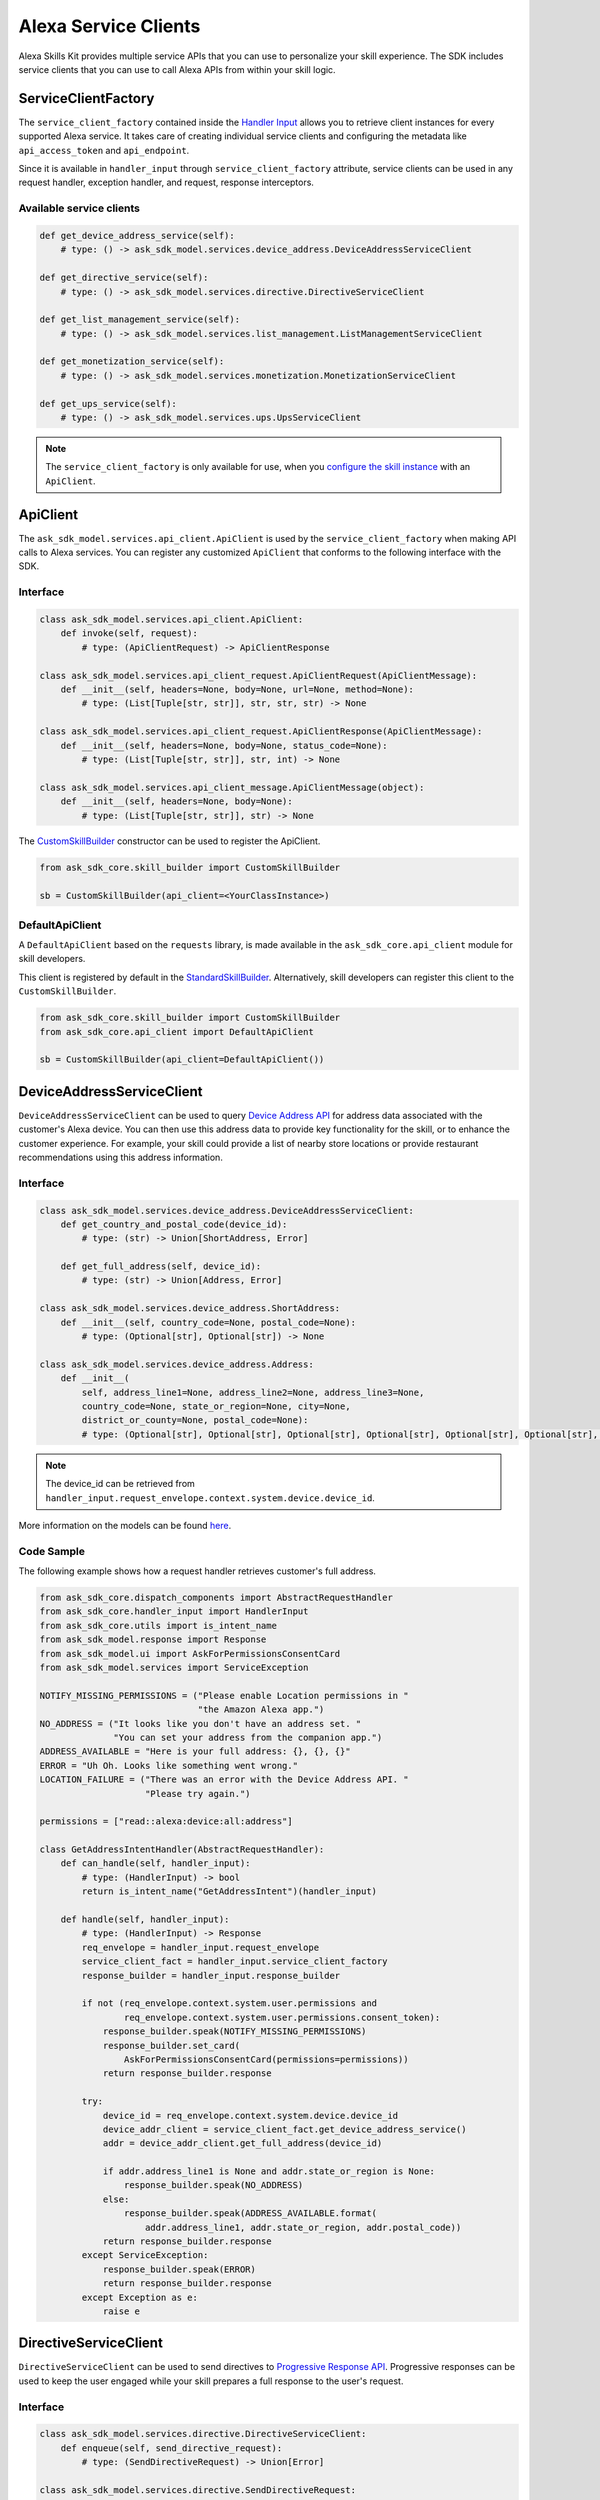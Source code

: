 Alexa Service Clients
=====================

Alexa Skills Kit provides multiple service APIs that you can use to
personalize your skill experience. The SDK includes service clients that
you can use to call Alexa APIs from within your skill logic.

ServiceClientFactory
--------------------

The ``service_client_factory`` contained inside the `Handler Input <REQUEST_PROCESSING.html#handler-input>`_
allows you to retrieve client instances for every supported Alexa service. It
takes care of creating individual service clients and configuring the metadata
like ``api_access_token`` and ``api_endpoint``.

Since it is available in ``handler_input`` through ``service_client_factory``
attribute, service clients can be used in any request handler, exception
handler, and request, response interceptors.

Available service clients
~~~~~~~~~~~~~~~~~~~~~~~~~

.. code-block:: python

    def get_device_address_service(self):
        # type: () -> ask_sdk_model.services.device_address.DeviceAddressServiceClient

    def get_directive_service(self):
        # type: () -> ask_sdk_model.services.directive.DirectiveServiceClient

    def get_list_management_service(self):
        # type: () -> ask_sdk_model.services.list_management.ListManagementServiceClient

    def get_monetization_service(self):
        # type: () -> ask_sdk_model.services.monetization.MonetizationServiceClient

    def get_ups_service(self):
        # type: () -> ask_sdk_model.services.ups.UpsServiceClient

.. note::

    The ``service_client_factory`` is only available for use, when you
    `configure the skill instance <SKILL_BUILDERS.html#skill-builders>`_
    with an ``ApiClient``.

ApiClient
---------

The ``ask_sdk_model.services.api_client.ApiClient`` is used by the
``service_client_factory`` when making API calls to Alexa services.
You can register any customized ``ApiClient`` that conforms to the following
interface with the SDK.

Interface
~~~~~~~~~

.. code-block:: python

    class ask_sdk_model.services.api_client.ApiClient:
        def invoke(self, request):
            # type: (ApiClientRequest) -> ApiClientResponse

    class ask_sdk_model.services.api_client_request.ApiClientRequest(ApiClientMessage):
        def __init__(self, headers=None, body=None, url=None, method=None):
            # type: (List[Tuple[str, str]], str, str, str) -> None

    class ask_sdk_model.services.api_client_request.ApiClientResponse(ApiClientMessage):
        def __init__(self, headers=None, body=None, status_code=None):
            # type: (List[Tuple[str, str]], str, int) -> None

    class ask_sdk_model.services.api_client_message.ApiClientMessage(object):
        def __init__(self, headers=None, body=None):
            # type: (List[Tuple[str, str]], str) -> None

The `CustomSkillBuilder <SKILL_BUILDERS.html#customskillbuilder-class>`__
constructor can be used to register the ApiClient.

.. code-block:: python

    from ask_sdk_core.skill_builder import CustomSkillBuilder

    sb = CustomSkillBuilder(api_client=<YourClassInstance>)

DefaultApiClient
~~~~~~~~~~~~~~~~

A ``DefaultApiClient`` based on the ``requests`` library, is made available in
the ``ask_sdk_core.api_client`` module for skill developers.

This client is registered by default in the `StandardSkillBuilder <SKILL_BUILDERS.html#standardskillbuilder-class>`__.
Alternatively, skill developers can register this client to the
``CustomSkillBuilder``.

.. code-block:: python

    from ask_sdk_core.skill_builder import CustomSkillBuilder
    from ask_sdk_core.api_client import DefaultApiClient

    sb = CustomSkillBuilder(api_client=DefaultApiClient())

DeviceAddressServiceClient
--------------------------

``DeviceAddressServiceClient`` can be used to query `Device Address API <https://developer.amazon.com/docs/custom-skills/device-address-api.html>`_
for address data associated with the customer's Alexa device. You can then
use this address data to provide key functionality for the skill, or to
enhance the customer experience. For example, your skill could provide a list
of nearby store locations or provide restaurant recommendations using this
address information.

Interface
~~~~~~~~~

.. code-block:: python

    class ask_sdk_model.services.device_address.DeviceAddressServiceClient:
        def get_country_and_postal_code(device_id):
            # type: (str) -> Union[ShortAddress, Error]

        def get_full_address(self, device_id):
            # type: (str) -> Union[Address, Error]

    class ask_sdk_model.services.device_address.ShortAddress:
        def __init__(self, country_code=None, postal_code=None):
            # type: (Optional[str], Optional[str]) -> None

    class ask_sdk_model.services.device_address.Address:
        def __init__(
            self, address_line1=None, address_line2=None, address_line3=None,
            country_code=None, state_or_region=None, city=None,
            district_or_county=None, postal_code=None):
            # type: (Optional[str], Optional[str], Optional[str], Optional[str], Optional[str], Optional[str], Optional[str], Optional[str]) -> None

.. note::

    The device_id can be retrieved from ``handler_input.request_envelope.context.system.device.device_id``.

More information on the models can be found `here <models/ask_sdk_model.services.device_address.html>`__.

Code Sample
~~~~~~~~~~~

The following example shows how a request handler retrieves customer's full
address.

.. code-block:: python

    from ask_sdk_core.dispatch_components import AbstractRequestHandler
    from ask_sdk_core.handler_input import HandlerInput
    from ask_sdk_core.utils import is_intent_name
    from ask_sdk_model.response import Response
    from ask_sdk_model.ui import AskForPermissionsConsentCard
    from ask_sdk_model.services import ServiceException

    NOTIFY_MISSING_PERMISSIONS = ("Please enable Location permissions in "
                                  "the Amazon Alexa app.")
    NO_ADDRESS = ("It looks like you don't have an address set. "
                  "You can set your address from the companion app.")
    ADDRESS_AVAILABLE = "Here is your full address: {}, {}, {}"
    ERROR = "Uh Oh. Looks like something went wrong."
    LOCATION_FAILURE = ("There was an error with the Device Address API. "
                        "Please try again.")

    permissions = ["read::alexa:device:all:address"]

    class GetAddressIntentHandler(AbstractRequestHandler):
        def can_handle(self, handler_input):
            # type: (HandlerInput) -> bool
            return is_intent_name("GetAddressIntent")(handler_input)

        def handle(self, handler_input):
            # type: (HandlerInput) -> Response
            req_envelope = handler_input.request_envelope
            service_client_fact = handler_input.service_client_factory
            response_builder = handler_input.response_builder

            if not (req_envelope.context.system.user.permissions and
                    req_envelope.context.system.user.permissions.consent_token):
                response_builder.speak(NOTIFY_MISSING_PERMISSIONS)
                response_builder.set_card(
                    AskForPermissionsConsentCard(permissions=permissions))
                return response_builder.response

            try:
                device_id = req_envelope.context.system.device.device_id
                device_addr_client = service_client_fact.get_device_address_service()
                addr = device_addr_client.get_full_address(device_id)

                if addr.address_line1 is None and addr.state_or_region is None:
                    response_builder.speak(NO_ADDRESS)
                else:
                    response_builder.speak(ADDRESS_AVAILABLE.format(
                        addr.address_line1, addr.state_or_region, addr.postal_code))
                return response_builder.response
            except ServiceException:
                response_builder.speak(ERROR)
                return response_builder.response
            except Exception as e:
                raise e

DirectiveServiceClient
----------------------

``DirectiveServiceClient`` can be used to send directives to `Progressive Response API <https://developer.amazon.com/docs/custom-skills/send-the-user-a-progressive-response.html>`_.
Progressive responses can be used to keep the user engaged while your skill
prepares a full response to the user's request.

Interface
~~~~~~~~~

.. code-block:: python

    class ask_sdk_model.services.directive.DirectiveServiceClient:
        def enqueue(self, send_directive_request):
            # type: (SendDirectiveRequest) -> Union[Error]

    class ask_sdk_model.services.directive.SendDirectiveRequest:
        def __init__(self, header=None, directive=None):
            # type: (Optional[Header], Optional[SpeakDirective]) -> None

    class ask_sdk_model.services.directive.SpeakDirective:
        def __init__(self, speech=None):
            # type: (Optional[str]) -> None

More information on the models can be found `here <models/ask_sdk_model.services.directive.html>`__.

Code Sample
~~~~~~~~~~~

The following example shows a function that can be used in a ``handle`` method
for sending a progressive response.

.. code-block:: python

    from ask_sdk_core.handler_input import HandlerInput
    from ask_sdk_model.services.directive import (
        SendDirectiveRequest, Header, SpeakDirective)
    import time

    def get_progressive_response(handler_input):
        # type: (HandlerInput) -> None
        request_id_holder = handler_input.request_envelope.request.request_id
        directive_header = Header(request_id=request_id_holder)
        speech = SpeakDirective(speech="Ok, give me a minute")
        directive_request = SendDirectiveRequest(
            header=directive_header, directive=speech)

        directive_service_client = handler_input.service_client_factory.get_directive_service()
        directive_service_client.enqueue(directive_request)
        time.sleep(5)
        return

ListManagementServiceClient
---------------------------

``ListManagementServiceClient`` can be used to access the `List Management API <https://developer.amazon.com/docs/custom-skills/access-the-alexa-shopping-and-to-do-lists.html#list-management-quick-reference>`_
n order to read or modify both the Alexa default lists and any custom lists
customer may have.

Interface
~~~~~~~~~

.. code-block:: python

    class ask_sdk_model.services.list_management.ListManagementServiceClient:
        def get_lists_metadata(self):
            # type: () -> Union[ForbiddenError, Error, AlexaListsMetadata]

        def get_list(self, list_id, status):
            # type: (str, str) -> Union[AlexaList, Error]

        def get_list_item(self, list_id, item_id):
            # type: (str, str) -> Union[AlexaListItem, Error]

        def create_list(self, create_list_request):
            # type: (CreateListRequest) -> Union[Error, AlexaListMetadata]

        def create_list_item(self, list_id, create_list_item_request):
            # type: (str, CreateListItemRequest) -> Union[AlexaListItem, Error]

        def update_list(self, list_id, update_list_request):
            # type: (str, UpdateListRequest) -> Union[Error, AlexaListMetadata]

        def update_list_item(self, list_id, item_id, update_list_item_request):
            # type: (str, str, UpdateListItemRequest) -> Union[AlexaListItem, Error]

        def delete_list(self, list_id):
            # type: (str) -> Union[Error]

        def delete_list_item(self, list_id, item_id):
            # type: (str, str) -> Union[Error]


More information on the models can be found `here <models/ask_sdk_model.services.list_management.html>`__.

MonetizationServiceClient
-------------------------

In-Skill Purchase Service
~~~~~~~~~~~~~~~~~~~~~~~~~

The SDK provides a ``MonetizationServiceClient`` that invokes `inSkillPurchase API <https://developer.amazon.com/docs/in-skill-purchase/isp-overview.html>`_
to retrieve all in-skill products associated with the current skill along
with indications if each product is purchasable and/or already purchased by
the current customer.

Interface
*********

.. code-block:: python

    class ask_sdk_model.services.monetization.MonetizationServiceClient:
        def get_in_skill_products(
            self, accept_language, purchasable=None, entitled=None,
            product_type=None, next_token=None, max_results=None):
            # type: (str, Optional[PurchasableState], Optional[EntitledState], Optional[ProductType], Optional[str], Optional[float]) -> Union[Error, InSkillProductsResponse]

        def get_in_skill_product(self, accept_language, product_id):
            # type: (str, str) -> Union[Error, InSkillProduct]

    class ask_sdk_model.services.monetization.InSkillProductsResponse:
        def __init__(self, in_skill_products=None, is_truncated=None, next_token=None):
            # type: (Optional[List[InSkillProduct]], Optional[bool], Optional[str]) -> None

    class ask_sdk_model.services.monetization.InSkillProduct:
    self, product_id=None, reference_name=None, name=None, object_type=None, summary=None, purchasable=None, entitled=None, active_entitlement_count=None, purchase_mode=None
        def __init__(
            self, product_id=None, reference_name=None, name=None,
            object_type=None, summary=None, purchasable=None, entitled=None,
            active_entitlement_count=None, purchase_mode=None):
            # type: (Optional[str], Optional[str], Optional[str], Optional[ProductType], Optional[str], Optional[PurchasableState], Optional[EntitledState], Optional[int], Optional[PurchaseMode]) -> None

    class ask_sdk_model.services.monetization.ProductType(Enum):
        SUBSCRIPTION = "SUBSCRIPTION"
        ENTITLEMENT = "ENTITLEMENT"
        CONSUMABLE = "CONSUMABLE"

    class ask_sdk_model.services.monetization.PurchasableState(Enum):
        PURCHASABLE = "PURCHASABLE"
        NOT_PURCHASABLE = "NOT_PURCHASABLE"

    class ask_sdk_model.services.monetization.EntitledState(Enum):
        ENTITLED = "ENTITLED"
        NOT_ENTITLED = "NOT_ENTITLED"

    class ask_sdk_model.services.monetization.PurchaseMode(Enum):
        TEST = "TEST"
        LIVE = "LIVE"


.. note::

    ``accept_language`` is the locale of the request and can be retrieved from
    ``handler_input.request_envelope.request.locale``.

More information on the models can be found `here <models/ask_sdk_model.services.monetization.html>`__.

Code Sample
***********

get_in_skill_products
_____________________

The ``get_in_skill_products`` method retrieves all associated in-skill
products for the current skill along with purchasability and entitlement
indications for each in-skill product for the current skill and customer.

.. code-block:: python

    from ask_sdk_core.dispatch_components import AbstractRequestHandler
    from ask_sdk_core.handler_input import HandlerInput
    from ask_sdk_core.utils import is_request_type
    from ask_sdk_model.response import Response
    from ask_sdk_model.services.monetization import (
        EntitledState, PurchasableState, InSkillProductsResponse)

    class LaunchRequestHandler(AbstractRequestHandler):
        def can_handle(self, handler_input):
            return is_request_type("LaunchRequest")(handler_input)

        def handle(self, handler_input):
            locale = handler_input.request_envelope.request.locale
            ms = handler_input.service_client_factory.get_monetization_service()
            product_response = ms.get_in_skill_products(locale)

            if isinstance(product_response, InSkillProductsResponse):
                total_products = len(product_response.in_skill_products)
                entitled_products = len([l for l in product_response.in_skill_products
                                     if l.entitled == EntitledState.ENTITLED])
                purchasable_products = len([l for l in product_response.in_skill_products
                                        if l.purchasable == PurchasableState.PURCHASABLE])

                speech = (
                    "Found total {} products of which {} are purchasable and {} "
                    "are entitled".format(
                        total_products, purchasable_products, entitled_products))
            else:
                speech = "Something went wrong in loading your purchase history."

            return handler_input.response_builder.speak(speech).response

The API response contains an array of in-skill product records.

get_in_skill_product:
_____________________

The ``get_in_skill_product`` API retrieves the product record for a
single in-skill product identified by a given productId.

.. code-block:: python

    from ask_sdk_core.dispatch_components import AbstractRequestHandler
    from ask_sdk_core.handler_input import HandlerInput
    from ask_sdk_core.utils import is_request_type
    from ask_sdk_model.response import Response
    from ask_sdk_model.services.monetization import InSkillProduct

    class LaunchRequestHandler(AbstractRequestHandler):
        def can_handle(self, handler_input):
            return is_request_type("LaunchRequest")(handler_input)

        def handle(self, handler_input):
            locale = handler_input.request_envelope.request.locale
            ms = handler_input.service_client_factory.get_monetization_service()
            product_id = "amzn1.adg.product.<GUID>"
            product_response = ms.get_in_skill_product(locale)

            if isinstance(product_response, InSkillProduct):
                # code to handle InSkillProduct goes here
                speech = ""
                pass
            else:
                speech = "Something went wrong in loading your product."

            return handler_input.response_builder.speak(speech).response


The API response contains a single in-skill product record.

More information on these APIs and their usage for skill implementation is
available here: `Add In-Skill Purchases to a Custom Skill <https://developer.amazon.com/docs/in-skill-purchase/add-isps-to-a-skill.html>`__.

In-Skill Purchase Interface
~~~~~~~~~~~~~~~~~~~~~~~~~~~

The SDK provides the ``set_directive()`` `method <RESPONSE_BUILDING.html#interface>`__
for skills to initiate in-skill purchase and cancellation requests through
Alexa. Amazon systems then manage the voice interaction with customers, handle
the purchase transaction and return a status response back to the requesting
skill. Three different ``actions`` are supported using this interface:

 - ``Upsell``
 - ``Buy``
 - ``Cancel``

More details about these ``actions`` and recommended use-cases is available
here: `Add In-Skill Purchases to a Custom Skill <https://developer.amazon.com/docs/in-skill-purchase/add-isps-to-a-skill.html>`__.

Code Sample
***********

Upsell
______

Skills should initiate the Upsell action to present an in-skill contextually
when the user did not explicitly ask for it. E.g. During or after the free
content has been served. A productId and upsell message is required to
initiate the Upsell action. The upsell message allows developers to specify
how Alexa can present the in-skill product to the user before presenting the
pricing offer.

.. code-block:: python

    from ask_sdk_model.interfaces.connections import SendRequestDirective

    # In the skill flow, once a decision is made to offer an in-skill product to a
    # customer without an explicit ask from the customer


    return handler_input.response_builder.add_directive(
            SendRequestDirective(
                name="Upsell",
                payload={
                    "InSkillProduct": {
                        "productId": "<product_id>",
                    },
                    "upsellMessage": "<introductory upsell description for the in-skill product>",
                },
                token="correlationToken")
        ).response

Buy
___

Skills should initiate the Buy action when a customer asks to buy a specific
in-skill product. A product_id is required to initiate the Buy action.

.. code-block:: python

    from ask_sdk_core.dispatch_components import AbstractRequestHandler
    from ask_sdk_core.handler_input import HandlerInput
    from ask_sdk_core.utils import is_intent_name
    from ask_sdk_model.response import Response
    from ask_sdk_model.interfaces.connections import SendRequestDirective

    # Skills would implement a custom intent (BuyProductIntent below) that captures
    # user's intent to buy an in-skill product and then trigger the Buy request for it.
    # For e.g. 'Alexa, buy <product name>'

    class BuyProductIntentHandler(AbstractRequestHandler):
        def can_handle(self, handler_input):
            # type: (HandlerInput) -> bool
            return is_intent_name("BuyProductIntent")(handler_input)

        def handle(self, handler_input):
            # type: (HandlerInput) -> Response

            # Obtain the corresponding product_id for the requested in-skill
            # product by invoking InSkillProducts API.
            # The slot variable product_name used below is only for demonstration.

            locale = handler_input.request_envelope.request.locale
            ms = handler_input.service_client_factory.get_monetization_service()

            product_response = ms.get_in_skill_products(locale)
            slots = handler_input.request_envelope.request.intent.slots
            product_ref_name = slots.get("product_name").value
            product_record = [l for l in product_response.in_skill_products
                              if l.reference_name == product_ref_name]

            if product_record:
                return handler_input.response_builder.add_directive(
                    SendRequestDirective(
                        name="Buy",
                        payload={
                            "InSkillProduct": {
                                "productId": product_record[0].product_id
                            }
                        },
                        token="correlationToken")
                ).response
            else:
                return handler_input.response_builder.speak(
                    "I am sorry. That product is not available for purchase"
                    ).response

Cancel
______


Skills should initiate the Cancel action when a customer asks to cancel an
existing Entitlement or Subscription for a supported in-skill product. A
product_id is required to initiate the Cancel action.

.. code-block:: python

    from ask_sdk_core.dispatch_components import AbstractRequestHandler
    from ask_sdk_core.handler_input import HandlerInput
    from ask_sdk_core.utils import is_intent_name
    from ask_sdk_model.response import Response
    from ask_sdk_model.interfaces.connections import SendRequestDirective

    # Skills would implement a custom intent (CancelProductIntent below) that captures
    # user's intent to cancel an in-skill product and then trigger the Cancel request for it.
    # For e.g. 'Alexa, cancel <product name>'

    class CancelProductIntentHandler(AbstractRequestHandler):
        def can_handle(self, handler_input):
            # type: (HandlerInput) -> bool
            return is_intent_name("CancelProductIntent")(handler_input)

        def handle(self, handler_input):
            # type: (HandlerInput) -> Response

            # Obtain the corresponding product_id for the requested in-skill
            # product by invoking InSkillProducts API.
            # The slot variable product_name used below is only for demonstration.

            locale = handler_input.request_envelope.request.locale
            ms = handler_input.service_client_factory.get_monetization_service()

            product_response = ms.get_in_skill_products(locale)
            slots = handler_input.request_envelope.request.intent.slots
            product_ref_name = slots.get("product_name").value
            product_record = [l for l in product_response.in_skill_products
                              if l.reference_name == product_ref_name]

            if product_record:
                return handler_input.response_builder.add_directive(
                    SendRequestDirective(
                        name="Cancel",
                        payload={
                            "InSkillProduct": {
                                "productId": product_record[0].product_id
                            }
                        },
                        token="correlationToken")
                ).response
            else:
                return handler_input.response_builder.speak(
                    "I am sorry. I don't know that one").response

UpsServiceClient
----------------

``UpsServiceClient`` can be used to query `Alexa Customer Profile API <https://developer.amazon.com/docs/custom-skills/request-customer-contact-information-for-use-in-your-skill.html>`_
for customer contact information and `Alexa Customer Settings API <https://developer.amazon.com/docs/smapi/alexa-settings-api-reference.html>`__
for retrieving customer preferences for the time zone, distance measuring
unit and temperature measurement unit.

Interface
~~~~~~~~~

.. code-block:: python

    class ask_sdk_model.services.ups.UpsServiceClient:
        def get_profile_email(self):
            # type: () -> Union[str, Error]

        def get_profile_given_name(self):
            # type: () -> Union[str, Error]

        def get_profile_mobile_number(self):
            # type: () -> Union[PhoneNumber, Error]

        def get_profile_name(self):
            # type: () -> Union[str, Error]

        def get_system_distance_units(self, device_id):
            # type: (str) -> Union[Error, DistanceUnits]

        def get_system_temperature_unit(self, device_id):
            # type: (str) -> Union[TemperatureUnit, Error]

        def get_system_time_zone(self, device_id):
            # type: (str) -> Union[str, Error]

    class ask_sdk_model.services.ups.PhoneNumber:
        def __init__(self, country_code=None, phone_number=None):
            # type: (Optional[str], Optional[str]) -> None

    class ask_sdk_model.services.DistanceUnits(Enum):
        METRIC = "METRIC"
        IMPERIAL = "IMPERIAL"

    class ask_sdk_model.services.TemparatureUnit(Enum):
        CELSIUS = "CELSIUS"
        FAHRENHEIT = "FAHRENHEIT"
Code Sample
~~~~~~~~~~~
**Alexa Customer Settings API**
 
The Alexa Customer Settings API provides access to three pieces of information: preferred distance units, 
preferred temperature units and the device's current configured time zone. When using the UpsServiceClient, 
``get_system_distance_units`` and ``get_system_temperature_unit`` will return enum objects whose values must 
be accessed by using the ``.value`` attribue. By comparision, ``get_system_time_zone`` will simply return a 
string.
 
.. code-block:: python
 
    device_id = req_envelope.context.system.device.device_id
    user_preferences_client = handler_input.service_client_factory.get_ups_service()
 
    # Fetch Preferred Distance Units From Alexa Settings API
    preferred_distance_units = user_preferences_client.get_system_distance_units(device_id).value
    print (preferred_distance_units) # String of either "IMPERIAL" or "METRIC"
 
    # Fetch Preferred Temperature Units From Alexa Settings API
    preferred_temperature_units = user_preferences_client.get_system_temperature_unit(device_id).value
    print (preferred_temperature_units) # String of either "FAHRENHEIT" or "CELSIUS"
 
    # Fetch Device's Current Configured Time Zone From Alexa Settings API
    time_zone = user_preferences_client.get_system_time_zone(device_id)
    print (time_zone) # String representing a time zone for example "America/Los_Angeles"

.. note::

    The device_id can be retrieved from ``handler_input.request_envelope.context.system.device.device_id``.

More information on the models can be found `here <models/ask_sdk_model.services.ups.html>`__.

